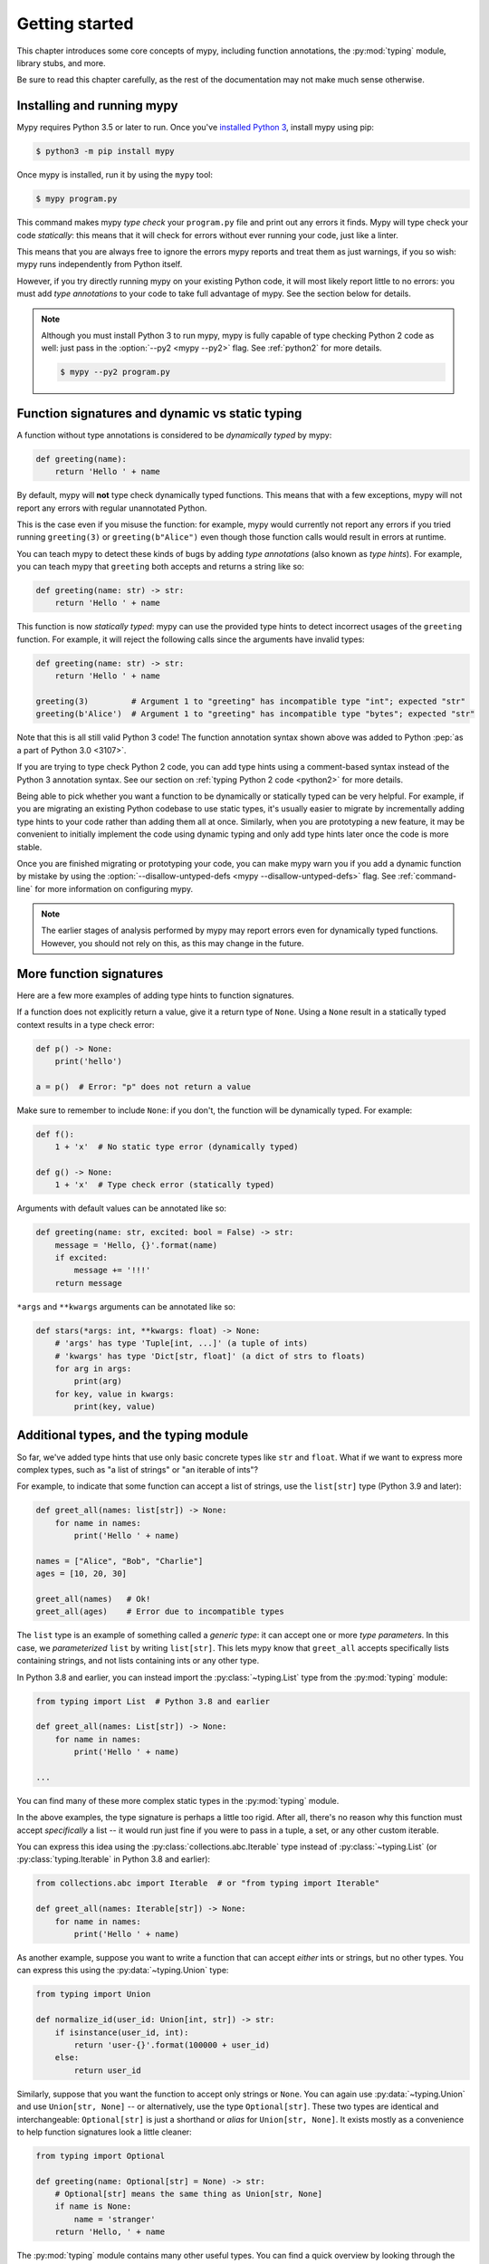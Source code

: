 .. _getting-started:

Getting started
===============

This chapter introduces some core concepts of mypy, including function
annotations, the :py:mod:`typing` module, library stubs, and more.

Be sure to read this chapter carefully, as the rest of the documentation
may not make much sense otherwise.

Installing and running mypy
***************************

Mypy requires Python 3.5 or later to run.  Once you've
`installed Python 3 <https://www.python.org/downloads/>`_,
install mypy using pip:

.. code-block:: shell

    $ python3 -m pip install mypy

Once mypy is installed, run it by using the ``mypy`` tool:

.. code-block:: shell

    $ mypy program.py

This command makes mypy *type check* your ``program.py`` file and print
out any errors it finds. Mypy will type check your code *statically*: this
means that it will check for errors without ever running your code, just
like a linter.

This means that you are always free to ignore the errors mypy reports and
treat them as just warnings, if you so wish: mypy runs independently from
Python itself.

However, if you try directly running mypy on your existing Python code, it
will most likely report little to no errors: you must add *type annotations*
to your code to take full advantage of mypy. See the section below for details.

.. note::

  Although you must install Python 3 to run mypy, mypy is fully capable of
  type checking Python 2 code as well: just pass in the :option:`--py2 <mypy --py2>` flag. See
  :ref:`python2` for more details.

  .. code-block:: shell

      $ mypy --py2 program.py

Function signatures and dynamic vs static typing
************************************************

A function without type annotations is considered to be *dynamically typed* by mypy:

.. code-block:: python

   def greeting(name):
       return 'Hello ' + name

By default, mypy will **not** type check dynamically typed functions. This means
that with a few exceptions, mypy will not report any errors with regular unannotated Python.

This is the case even if you misuse the function: for example, mypy would currently
not report any errors if you tried running ``greeting(3)`` or ``greeting(b"Alice")``
even though those function calls would result in errors at runtime.

You can teach mypy to detect these kinds of bugs by adding *type annotations* (also
known as *type hints*). For example, you can teach mypy that ``greeting`` both accepts
and returns a string like so:

.. code-block:: python

   def greeting(name: str) -> str:
       return 'Hello ' + name

This function is now *statically typed*: mypy can use the provided type hints to detect
incorrect usages of the ``greeting`` function. For example, it will reject the following
calls since the arguments have invalid types:

.. code-block:: python

   def greeting(name: str) -> str:
       return 'Hello ' + name

   greeting(3)         # Argument 1 to "greeting" has incompatible type "int"; expected "str"
   greeting(b'Alice')  # Argument 1 to "greeting" has incompatible type "bytes"; expected "str"

Note that this is all still valid Python 3 code! The function annotation syntax
shown above was added to Python :pep:`as a part of Python 3.0 <3107>`.

If you are trying to type check Python 2 code, you can add type hints
using a comment-based syntax instead of the Python 3 annotation syntax.
See our section on :ref:`typing Python 2 code <python2>` for more details.

Being able to pick whether you want a function to be dynamically or statically
typed can be very helpful. For example, if you are migrating an existing
Python codebase to use static types, it's usually easier to migrate by incrementally
adding type hints to your code rather than adding them all at once. Similarly,
when you are prototyping a new feature, it may be convenient to initially implement
the code using dynamic typing and only add type hints later once the code is more stable.

Once you are finished migrating or prototyping your code, you can make mypy warn you
if you add a dynamic function by mistake by using the :option:`--disallow-untyped-defs <mypy --disallow-untyped-defs>`
flag. See :ref:`command-line` for more information on configuring mypy.

.. note::

   The earlier stages of analysis performed by mypy may report errors
   even for dynamically typed functions. However, you should not rely
   on this, as this may change in the future.

More function signatures
************************

Here are a few more examples of adding type hints to function signatures.

If a function does not explicitly return a value, give it a return
type of ``None``. Using a ``None`` result in a statically typed
context results in a type check error:

.. code-block:: python

   def p() -> None:
       print('hello')

   a = p()  # Error: "p" does not return a value

Make sure to remember to include ``None``: if you don't, the function
will be dynamically typed. For example:

.. code-block:: python

   def f():
       1 + 'x'  # No static type error (dynamically typed)

   def g() -> None:
       1 + 'x'  # Type check error (statically typed)

Arguments with default values can be annotated like so:

.. code-block:: python

   def greeting(name: str, excited: bool = False) -> str:
       message = 'Hello, {}'.format(name)
       if excited:
           message += '!!!'
       return message

``*args`` and ``**kwargs`` arguments can be annotated like so:

.. code-block:: python

   def stars(*args: int, **kwargs: float) -> None:
       # 'args' has type 'Tuple[int, ...]' (a tuple of ints)
       # 'kwargs' has type 'Dict[str, float]' (a dict of strs to floats)
       for arg in args:
           print(arg)
       for key, value in kwargs:
           print(key, value)

Additional types, and the typing module
***************************************

So far, we've added type hints that use only basic concrete types like
``str`` and ``float``. What if we want to express more complex types,
such as "a list of strings" or "an iterable of ints"?

For example, to indicate that some function can accept a list of
strings, use the ``list[str]`` type (Python 3.9 and later):

.. code-block:: python

   def greet_all(names: list[str]) -> None:
       for name in names:
           print('Hello ' + name)

   names = ["Alice", "Bob", "Charlie"]
   ages = [10, 20, 30]

   greet_all(names)   # Ok!
   greet_all(ages)    # Error due to incompatible types

The ``list`` type is an example of something called a *generic type*: it can
accept one or more *type parameters*. In this case, we *parameterized* ``list``
by writing ``list[str]``. This lets mypy know that ``greet_all`` accepts specifically
lists containing strings, and not lists containing ints or any other type.

In Python 3.8 and earlier, you can instead import the
:py:class:`~typing.List` type from the :py:mod:`typing` module:

.. code-block:: python

   from typing import List  # Python 3.8 and earlier

   def greet_all(names: List[str]) -> None:
       for name in names:
           print('Hello ' + name)

   ...

You can find many of these more complex static types in the :py:mod:`typing` module.

In the above examples, the type signature is perhaps a little too rigid.
After all, there's no reason why this function must accept *specifically* a list --
it would run just fine if you were to pass in a tuple, a set, or any other custom iterable.

You can express this idea using the
:py:class:`collections.abc.Iterable` type instead of
:py:class:`~typing.List` (or :py:class:`typing.Iterable` in Python
3.8 and earlier):

.. code-block:: python

   from collections.abc import Iterable  # or "from typing import Iterable"

   def greet_all(names: Iterable[str]) -> None:
       for name in names:
           print('Hello ' + name)

As another example, suppose you want to write a function that can accept *either*
ints or strings, but no other types. You can express this using the :py:data:`~typing.Union` type:

.. code-block:: python

   from typing import Union

   def normalize_id(user_id: Union[int, str]) -> str:
       if isinstance(user_id, int):
           return 'user-{}'.format(100000 + user_id)
       else:
           return user_id

Similarly, suppose that you want the function to accept only strings or ``None``. You can
again use :py:data:`~typing.Union` and use ``Union[str, None]`` -- or alternatively, use the type
``Optional[str]``. These two types are identical and interchangeable: ``Optional[str]``
is just a shorthand or *alias* for ``Union[str, None]``. It exists mostly as a convenience
to help function signatures look a little cleaner:

.. code-block:: python

   from typing import Optional

   def greeting(name: Optional[str] = None) -> str:
       # Optional[str] means the same thing as Union[str, None]
       if name is None:
           name = 'stranger'
       return 'Hello, ' + name

The :py:mod:`typing` module contains many other useful types. You can find a
quick overview by looking through the :ref:`mypy cheatsheets <overview-cheat-sheets>`
and a more detailed overview (including information on how to make your own
generic types or your own type aliases) by looking through the
:ref:`type system reference <overview-type-system-reference>`.

.. note::

   When adding types, the convention is to import types
   using the form ``from typing import Union`` (as opposed to doing
   just ``import typing`` or ``import typing as t`` or ``from typing import *``).

   For brevity, we often omit imports from :py:mod:`typing` or :py:mod:`collections.abc`
   in code examples, but mypy will give an error if you use types such as
   :py:class:`~typing.Iterable` without first importing them.

.. note::

   In some examples we use capitalized variants of types, such as
   ``List``, and sometimes we use plain ``list``. They are equivalent,
   but the prior variant is needed if you are not using a recent Python.

Local type inference
********************

Once you have added type hints to a function (i.e. made it statically typed),
mypy will automatically type check that function's body. While doing so,
mypy will try and *infer* as many details as possible.

We saw an example of this in the ``normalize_id`` function above -- mypy understands
basic :py:func:`isinstance <isinstance>` checks and so can infer that the ``user_id`` variable was of
type ``int`` in the if-branch and of type ``str`` in the else-branch. Similarly, mypy
was able to understand that ``name`` could not possibly be ``None`` in the ``greeting``
function above, based both on the ``name is None`` check and the variable assignment
in that if statement.

As another example, consider the following function. Mypy can type check this function
without a problem: it will use the available context and deduce that ``output`` must be
of type ``List[float]`` and that ``num`` must be of type ``float``:

.. code-block:: python

   def nums_below(numbers: Iterable[float], limit: float) -> list[float]:
       output = []
       for num in numbers:
           if num < limit:
               output.append(num)
       return output

Mypy will warn you if it is unable to determine the type of some variable --
for example, when assigning an empty dictionary to some global value:

.. code-block:: python

    my_global_dict = {}  # Error: Need type annotation for "my_global_dict"

You can teach mypy what type ``my_global_dict`` is meant to have by giving it
a type hint. For example, if you knew this variable is supposed to be a dict
of ints to floats, you could annotate it using either variable annotations
(introduced in Python 3.6 by :pep:`526`) or using a comment-based
syntax like so:

.. code-block:: python

   # If you're using Python 3.9+
   my_global_dict: dict[int, float] = {}

   # If you're using Python 3.6+
   my_global_dict: Dict[int, float] = {}

   # If you want compatibility with even older versions of Python
   my_global_dict = {}  # type: Dict[int, float]

.. _stubs-intro:

Library stubs and typeshed
**************************

Mypy uses library *stubs* to type check code interacting with library
modules, including the Python standard library. A library stub defines
a skeleton of the public interface of the library, including classes,
variables and functions, and their types. Mypy ships with stubs for
the standard library from the `typeshed
<https://github.com/python/typeshed>`_ project, which contains library
stubs for the Python builtins, the standard library, and selected
third-party packages.

For example, consider this code:

.. code-block:: python

  x = chr(4)

Without a library stub, mypy would have no way of inferring the type of ``x``
and checking that the argument to :py:func:`chr` has a valid type.

Mypy complains if it can't find a stub (or a real module) for a
library module that you import. Some modules ship with stubs or inline
annotations that mypy can automatically find, or you can install
additional stubs using pip (see :ref:`fix-missing-imports` and
:ref:`installed-packages` for the details). For example, you can install
the stubs for the ``requests`` package like this:

.. code-block::

  python3 -m pip install types-requests

The stubs are usually packaged in a distribution named
``types-<distribution>``.  Note that the distribution name may be
different from the name of the package that you import. For example,
``types-PyYAML`` contains stubs for the ``yaml`` package. Mypy can
often suggest the name of the stub distribution:

.. code-block:: text

  prog.py:1: error: Library stubs not installed for "yaml" (or incompatible with Python 3.8)
  prog.py:1: note: Hint: "python3 -m pip install types-PyYAML"
  ...

.. note::

   Starting in mypy 0.900, most third-party package stubs must be
   installed explicitly. This decouples mypy and stub versioning,
   allowing stubs to updated without updating mypy. This also allows
   stubs not originally included with mypy to be installed. Earlier
   mypy versions included a fixed set of stubs for third-party
   packages.

You can also :ref:`create
stubs <stub-files>` easily. We discuss ways of silencing complaints
about missing stubs in :ref:`ignore-missing-imports`.

Configuring mypy
****************

Mypy supports many command line options that you can use to tweak how
mypy behaves: see :ref:`command-line` for more details.

For example, suppose you want to make sure *all* functions within your
codebase are using static typing and make mypy report an error if you
add a dynamically-typed function by mistake. You can make mypy do this
by running mypy with the :option:`--disallow-untyped-defs <mypy --disallow-untyped-defs>` flag.

Another potentially useful flag is :option:`--strict <mypy --strict>`, which enables many
(though not all) of the available strictness options -- including
:option:`--disallow-untyped-defs <mypy --disallow-untyped-defs>`.

This flag is mostly useful if you're starting a new project from scratch
and want to maintain a high degree of type safety from day one. However,
this flag will probably be too aggressive if you either plan on using
many untyped third party libraries or are trying to add static types to
a large, existing codebase. See :ref:`existing-code` for more suggestions
on how to handle the latter case.

Next steps
**********

If you are in a hurry and don't want to read lots of documentation
before getting started, here are some pointers to quick learning
resources:

* Read the :ref:`mypy cheatsheet <cheat-sheet-py3>` (also for
  :ref:`Python 2 <cheat-sheet-py2>`).

* Read :ref:`existing-code` if you have a significant existing
  codebase without many type annotations.

* Read the `blog post <https://blog.zulip.org/2016/10/13/static-types-in-python-oh-mypy/>`_
  about the Zulip project's experiences with adopting mypy.

* If you prefer watching talks instead of reading, here are
  some ideas:

  * Carl Meyer:
    `Type Checked Python in the Real World <https://www.youtube.com/watch?v=pMgmKJyWKn8>`_
    (PyCon 2018)

  * Greg Price:
    `Clearer Code at Scale: Static Types at Zulip and Dropbox <https://www.youtube.com/watch?v=0c46YHS3RY8>`_
    (PyCon 2018)

* Look at :ref:`solutions to common issues <common_issues>` with mypy if
  you encounter problems.

* You can ask questions about mypy in the
  `mypy issue tracker <https://github.com/python/mypy/issues>`_ and
  typing `Gitter chat <https://gitter.im/python/typing>`_.

You can also continue reading this document and skip sections that
aren't relevant for you. You don't need to read sections in order.
